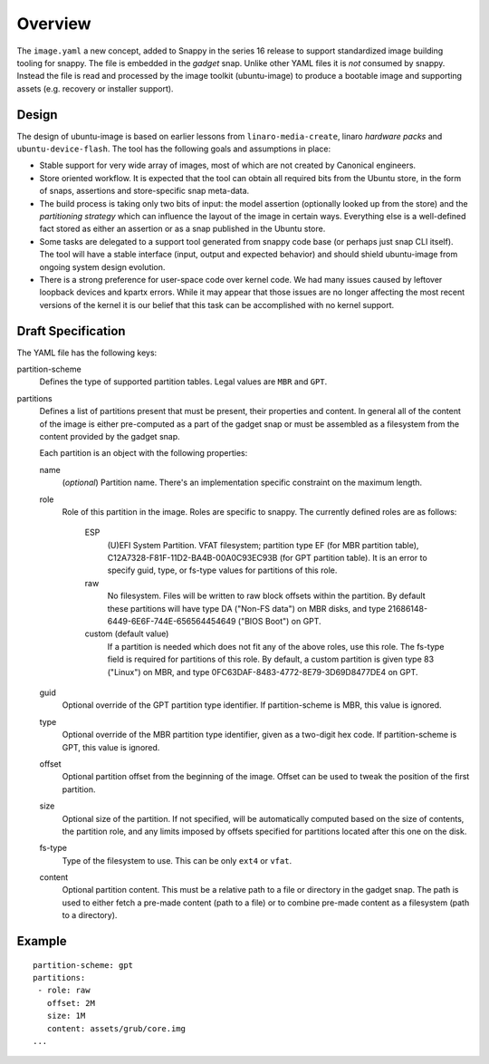 ==========
 Overview
==========

The ``image.yaml`` a new concept, added to Snappy in the series 16 release to
support standardized image building tooling for snappy.  The file is embedded
in the *gadget* snap. Unlike other YAML files it is *not* consumed by snappy.
Instead the file is read and processed by the image toolkit (ubuntu-image) to
produce a bootable image and supporting assets (e.g. recovery or installer
support).


Design
======

The design of ubuntu-image is based on earlier lessons from
``linaro-media-create``, linaro *hardware packs* and
``ubuntu-device-flash``. The tool has the following goals and assumptions in
place:

- Stable support for very wide array of images, most of which are not created
  by Canonical engineers.
- Store oriented workflow. It is expected that the tool can obtain all required
  bits from the Ubuntu store, in the form of snaps, assertions and
  store-specific snap meta-data.
- The build process is taking only two bits of input: the model assertion
  (optionally looked up from the store) and the *partitioning strategy* which
  can influence the layout of the image in certain ways. Everything else is a
  well-defined fact stored as either an assertion or as a snap published in the
  Ubuntu store.
- Some tasks are delegated to a support tool generated from snappy code base
  (or perhaps just snap CLI itself). The tool will have a stable interface
  (input, output and expected behavior) and should shield ubuntu-image from
  ongoing system design evolution.
- There is a strong preference for user-space code over kernel code. We had
  many issues caused by leftover loopback devices and kpartx errors. While it
  may appear that those issues are no longer affecting the most recent versions
  of the kernel it is our belief that this task can be accomplished with no
  kernel support.


Draft Specification
===================

The YAML file has the following keys:

partition-scheme
    Defines the type of supported partition tables. Legal values are ``MBR``
    and ``GPT``.

partitions
    Defines a list of partitions present that must be present, their
    properties and content. In general all of the content of the image is
    either pre-computed as a part of the gadget snap or must be assembled as a
    filesystem from the content provided by the gadget snap.

    Each partition is an object with the following properties:

    name
        (*optional*) Partition name. There's an implementation specific
        constraint on the maximum length.
    role
        Role of this partition in the image. Roles are specific to snappy. The
        currently defined roles are as follows:
            ESP
                (U)EFI System Partition.  VFAT filesystem; partition type
                EF (for MBR partition table),
                C12A7328-F81F-11D2-BA4B-00A0C93EC93B (for GPT partition
                table).  It is an error to specify guid, type, or fs-type
                values for partitions of this role.
            raw
                No filesystem.  Files will be written to raw block offsets
                within the partition.
                By default these partitions will have type DA ("Non-FS data")
                on MBR disks, and type 21686148-6449-6E6F-744E-656564454649
                ("BIOS Boot") on GPT.
            custom (default value)
                If a partition is needed which does not fit any of the above
                roles, use this role.  The fs-type field is required for
                partitions of this role.  By default, a custom partition is
                given type 83 ("Linux") on MBR, and type
                0FC63DAF-8483-4772-8E79-3D69D8477DE4 on GPT.
    guid
        Optional override of the GPT partition type identifier.  If
        partition-scheme is MBR, this value is ignored.
    type
        Optional override of the MBR partition type identifier, given as a
        two-digit hex code.  If partition-scheme is GPT, this value is
        ignored.
    offset
        Optional partition offset from the beginning of the image. Offset can
        be used to tweak the position of the first partition.
    size
        Optional size of the partition.  If not specified, will be
        automatically computed based on the size of contents, the partition
        role, and any limits imposed by offsets specified for partitions
        located after this one on the disk.
    fs-type
        Type of the filesystem to use. This can be only ``ext4`` or ``vfat``.
    content
        Optional partition content. This must be a relative path to a file or
        directory in the gadget snap. The path is used to either fetch a
        pre-made content (path to a file) or to combine pre-made content as a
        filesystem (path to a directory).


Example
=======

::

    partition-scheme: gpt
    partitions:
     - role: raw
       offset: 2M
       size: 1M
       content: assets/grub/core.img
    ...
